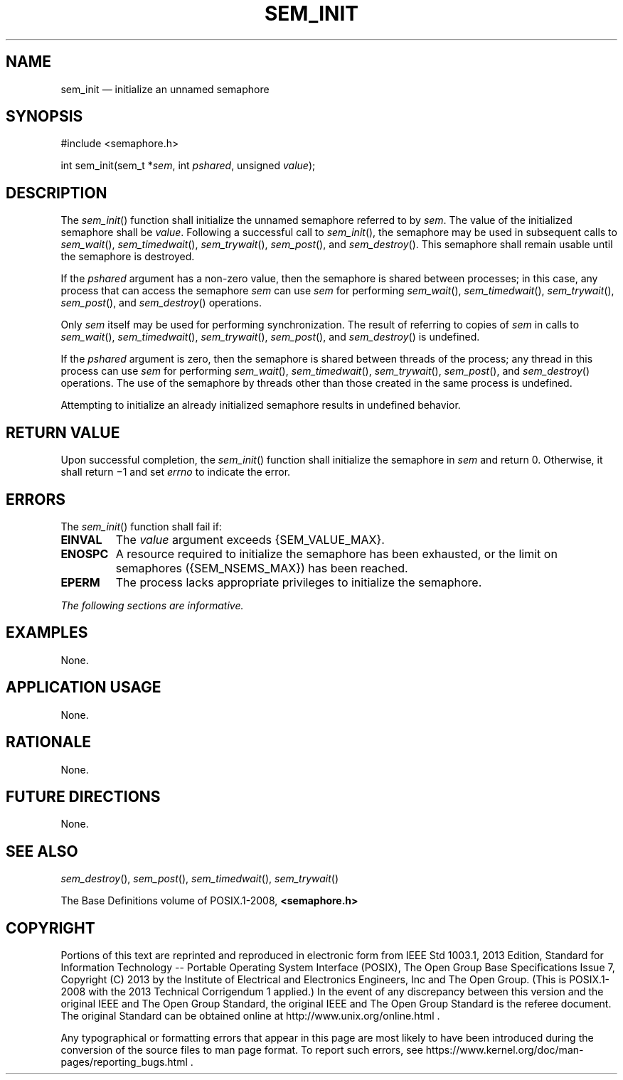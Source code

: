 '\" et
.TH SEM_INIT "3" 2013 "IEEE/The Open Group" "POSIX Programmer's Manual"

.SH NAME
sem_init
\(em initialize an unnamed semaphore
.SH SYNOPSIS
.LP
.nf
#include <semaphore.h>
.P
int sem_init(sem_t *\fIsem\fP, int \fIpshared\fP, unsigned \fIvalue\fP);
.fi
.SH DESCRIPTION
The
\fIsem_init\fR()
function shall initialize the unnamed semaphore referred to by
.IR sem .
The value of the initialized semaphore shall be
.IR value .
Following a successful call to
\fIsem_init\fR(),
the semaphore may be used in subsequent calls to
\fIsem_wait\fR(),
\fIsem_timedwait\fR(),
\fIsem_trywait\fR(),
\fIsem_post\fR(),
and
\fIsem_destroy\fR().
This semaphore shall remain usable until the semaphore is destroyed.
.P
If the
.IR pshared
argument has a non-zero value, then the semaphore is shared between
processes; in this case, any process that can access the semaphore
.IR sem
can use
.IR sem
for performing
\fIsem_wait\fR(),
\fIsem_timedwait\fR(),
\fIsem_trywait\fR(),
\fIsem_post\fR(),
and
\fIsem_destroy\fR()
operations.
.P
Only
.IR sem
itself may be used for performing synchronization. The result of
referring to copies of
.IR sem
in calls to
\fIsem_wait\fR(),
\fIsem_timedwait\fR(),
\fIsem_trywait\fR(),
\fIsem_post\fR(),
and
\fIsem_destroy\fR()
is undefined.
.P
If the
.IR pshared
argument is zero, then the semaphore is shared between threads of the
process; any thread in this process can use
.IR sem
for performing
\fIsem_wait\fR(),
\fIsem_timedwait\fR(),
\fIsem_trywait\fR(),
\fIsem_post\fR(),
and
\fIsem_destroy\fR()
operations. The use of the semaphore by threads other than those
created in the same process is undefined.
.P
Attempting to initialize an already initialized semaphore results in
undefined behavior.
.SH "RETURN VALUE"
Upon successful completion, the
\fIsem_init\fR()
function shall initialize the semaphore in
.IR sem
and return 0. Otherwise, it shall return \(mi1 and set
.IR errno
to indicate the error.
.SH ERRORS
The
\fIsem_init\fR()
function shall fail if:
.TP
.BR EINVAL
The
.IR value
argument exceeds
{SEM_VALUE_MAX}.
.TP
.BR ENOSPC
A resource required to initialize the semaphore has been exhausted, or
the limit on semaphores (\c
{SEM_NSEMS_MAX})
has been reached.
.TP
.BR EPERM
The process lacks appropriate privileges to initialize the
semaphore.
.LP
.IR "The following sections are informative."
.SH EXAMPLES
None.
.SH "APPLICATION USAGE"
None.
.SH RATIONALE
None.
.SH "FUTURE DIRECTIONS"
None.
.SH "SEE ALSO"
.IR "\fIsem_destroy\fR\^(\|)",
.IR "\fIsem_post\fR\^(\|)",
.IR "\fIsem_timedwait\fR\^(\|)",
.IR "\fIsem_trywait\fR\^(\|)"
.P
The Base Definitions volume of POSIX.1\(hy2008,
.IR "\fB<semaphore.h>\fP"
.SH COPYRIGHT
Portions of this text are reprinted and reproduced in electronic form
from IEEE Std 1003.1, 2013 Edition, Standard for Information Technology
-- Portable Operating System Interface (POSIX), The Open Group Base
Specifications Issue 7, Copyright (C) 2013 by the Institute of
Electrical and Electronics Engineers, Inc and The Open Group.
(This is POSIX.1-2008 with the 2013 Technical Corrigendum 1 applied.) In the
event of any discrepancy between this version and the original IEEE and
The Open Group Standard, the original IEEE and The Open Group Standard
is the referee document. The original Standard can be obtained online at
http://www.unix.org/online.html .

Any typographical or formatting errors that appear
in this page are most likely
to have been introduced during the conversion of the source files to
man page format. To report such errors, see
https://www.kernel.org/doc/man-pages/reporting_bugs.html .
